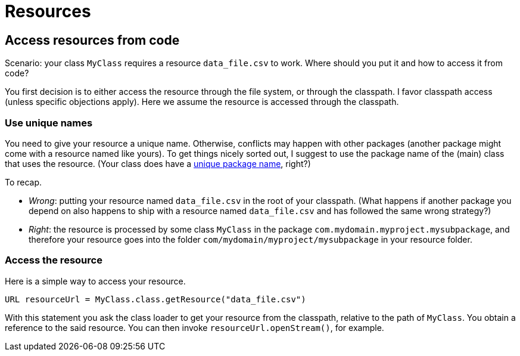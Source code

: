 = Resources

== Access resources from code
Scenario: your class `MyClass` requires a resource `data_file.csv` to work. Where should you put it and how to access it from code?

You first decision is to either access the resource through the file system, or through the classpath. I favor classpath access (unless specific objections apply). Here we assume the resource is accessed through the classpath.

=== Use unique names
You need to give your resource a unique name. Otherwise, conflicts may happen with other packages (another package might come with a resource named like yours). To get things nicely sorted out, I suggest to use the package name of the (main) class that uses the resource. (Your class does have a link:Maven.adoc[unique package name], right?)

To recap.

* _Wrong_: putting your resource named `data_file.csv` in the root of your classpath. (What happens if another package you depend on also happens to ship with a resource named `data_file.csv` and has followed the same wrong strategy?)
* _Right_: the resource is processed by some class `MyClass` in the package `com.mydomain.myproject.mysubpackage`, and therefore your resource goes into the folder `com/mydomain/myproject/mysubpackage` in your resource folder.

=== Access the resource
Here is a simple way to access your resource.

[source,java]
----
URL resourceUrl = MyClass.class.getResource("data_file.csv")
----
With this statement you ask the class loader to get your resource from the classpath, relative to the path of `MyClass`. You obtain a reference to the said resource. You can then invoke `resourceUrl.openStream()`, for example.

